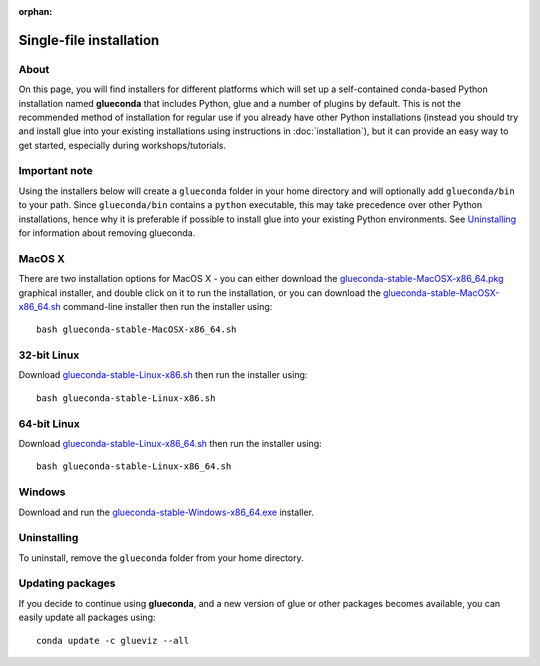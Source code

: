 :orphan:

Single-file installation
========================

About
-----

On this page, you will find installers for different platforms which will set up
a self-contained conda-based Python installation named **glueconda** that
includes Python, glue and a number of plugins by default. This is not the
recommended method of installation for regular use if you already have other
Python installations (instead you should try and install glue into your existing
installations using instructions in :doc:`installation`), but it can provide
an easy way to get started, especially during workshops/tutorials.

Important note
---------------

Using the installers below will create a ``glueconda`` folder in your home
directory and will optionally add ``glueconda/bin`` to your path. Since
``glueconda/bin`` contains a ``python`` executable, this may take precedence
over other Python installations, hence why it is preferable if possible to
install glue into your existing Python environments. See `Uninstalling`_ for
information about removing glueconda.

MacOS X
-------

There are two installation options for MacOS X - you can either download the
`glueconda-stable-MacOSX-x86_64.pkg <https://www.glueviz.org.s3-website-us-east-1.amazonaws.com/glueconda/glueconda-stable-MacOSX-x86_64.pkg>`__
graphical installer, and double click on it to run the installation, or you can
download the
`glueconda-stable-MacOSX-x86_64.sh <https://www.glueviz.org.s3-website-us-east-1.amazonaws.com/glueconda/glueconda-stable-MacOSX-x86_64.sh>`__
command-line installer then run the installer using::

    bash glueconda-stable-MacOSX-x86_64.sh

32-bit Linux
------------

Download
`glueconda-stable-Linux-x86.sh <https://www.glueviz.org.s3-website-us-east-1.amazonaws.com/glueconda/glueconda-stable-Linux-x86.sh>`__
then run the installer using::

    bash glueconda-stable-Linux-x86.sh

64-bit Linux
------------

Download
`glueconda-stable-Linux-x86_64.sh <https://www.glueviz.org.s3-website-us-east-1.amazonaws.com/glueconda/glueconda-stable-Linux-x86_64.sh>`__
then run the installer using::

    bash glueconda-stable-Linux-x86_64.sh

Windows
-------

Download and run the
`glueconda-stable-Windows-x86_64.exe <https://www.glueviz.org.s3-website-us-east-1.amazonaws.com/glueconda/glueconda-stable-Windows-x86_64.exe>`__
installer.

Uninstalling
------------

To uninstall, remove the ``glueconda`` folder from your home directory.

Updating packages
-----------------

If you decide to continue using **glueconda**, and a new version of glue or
other packages becomes available, you can easily update all packages using::

    conda update -c glueviz --all
